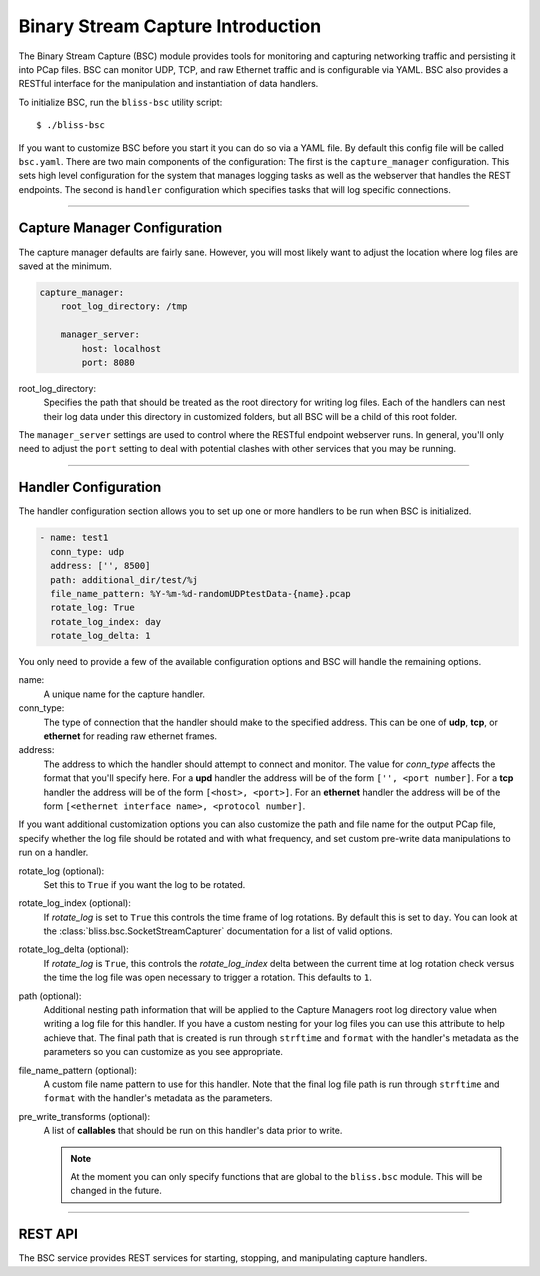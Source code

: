 Binary Stream Capture Introduction
==================================

The Binary Stream Capture (BSC) module provides tools for monitoring and capturing networking traffic and persisting it into PCap files. BSC can monitor  UDP, TCP, and raw Ethernet traffic and is configurable via YAML. BSC also provides a RESTful interface for the manipulation and instantiation of data handlers.

To initialize BSC, run the ``bliss-bsc`` utility script::

    $ ./bliss-bsc

If you want to customize BSC before you start it you can do so via a YAML file. By default this config file will be called ``bsc.yaml``. There are two main components of the configuration: The first is the ``capture_manager`` configuration. This sets high level configuration for the system that manages logging tasks as well as the webserver that handles the REST endpoints. The second is ``handler`` configuration which specifies tasks that will log specific connections.

----

Capture Manager Configuration
-----------------------------

The capture manager defaults are fairly sane. However, you will most likely want to adjust the location where log files are saved at the minimum.

.. code-block:: yaml

    capture_manager:
        root_log_directory: /tmp

        manager_server:
            host: localhost
            port: 8080

root_log_directory:
    Specifies the path that should be treated as the root directory for writing log files. Each of the handlers can nest their log data under this directory in customized folders, but all BSC will be a child of this root folder.

The ``manager_server`` settings are used to control where the RESTful endpoint webserver runs. In general, you'll only need to adjust the ``port`` setting to deal with potential clashes with other services that you may be running.

----

Handler Configuration
---------------------

The handler configuration section allows you to set up one or more handlers to be run when BSC is initialized. 

.. code-block:: yaml

    - name: test1
      conn_type: udp
      address: ['', 8500]
      path: additional_dir/test/%j
      file_name_pattern: %Y-%m-%d-randomUDPtestData-{name}.pcap
      rotate_log: True
      rotate_log_index: day
      rotate_log_delta: 1

You only need to provide a few of the available configuration options and BSC will handle the remaining options.

name: 
    A unique name for the capture handler.

conn_type:
    The type of connection that the handler should make to the specified address. This can be one of **udp**, **tcp**, or **ethernet** for reading raw ethernet frames. 

address:
    The address to which the handler should attempt to connect and monitor. The value for *conn_type* affects the format that you'll specify here. For a **upd** handler the address will be of the form ``['', <port number]``. For a **tcp** handler the address will be of the form ``[<host>, <port>]``. For an **ethernet** handler the address will be of the form ``[<ethernet interface name>, <protocol number]``.

If you want additional customization options you can also customize the path and file name for the output PCap file, specify whether the log file should be rotated and with what frequency, and set custom pre-write data manipulations to run on a handler.

rotate_log (optional):
    Set this to ``True`` if you want the log to be rotated.

rotate_log_index (optional):
    If *rotate_log* is set to ``True`` this controls the time frame of log rotations. By default this is set to ``day``. You can look at the :class:`bliss.bsc.SocketStreamCapturer` documentation for a list of valid options.

rotate_log_delta (optional):
    If *rotate_log* is ``True``, this controls the *rotate_log_index* delta between the current time at log rotation check versus the time the log file was open necessary to trigger a rotation. This defaults to ``1``.

path (optional):
    Additional nesting path information that will be applied to the Capture Managers root log directory value when writing a log file for this handler. If you have a custom nesting for your log files you can use this attribute to help achieve that. The final path that is created is run through ``strftime`` and ``format`` with the handler's metadata as the parameters so you can customize as you see appropriate.

file_name_pattern (optional):
    A custom file name pattern to use for this handler. Note that the final log file path is run through ``strftime`` and ``format`` with the handler's metadata as the parameters.

pre_write_transforms (optional):
    A list of **callables** that should be run on this handler's data prior to write.

    .. note::

        At the moment you can only specify functions that are global to the ``bliss.bsc`` module. This will be changed in the future.

----

REST API
--------

The BSC service provides REST services for starting, stopping, and manipulating capture handlers.

.. http:get:: /
   
   Returns a JSON object containing the configuration information for all active capture handlers. The configuration is grouped by address.

   **Example Response**:

   .. code-block:: http

      {
          ['', 8500]: [
              {
                  conn_type: "udp",
                  handler: {
                      pre_write_transforms: [],
                      file_name_pattern: "%Y-%m-%d-randomUDPtestData-{name}.pcap",
                      rotate_log: true,
                      name: "test1",
                      log_dir: "/tmp/additional_dir/test/%j"
                  },
                  log_file_path: "/tmp/additional_dir/test/211/2016-07-29-randomUDPtestData-test1.pcap",
                  address: ["", 8500]
              },
              {
                  conn_type: "udp",
                  handler: {
                      pre_write_transforms: [],
                      rotate_log: true,
                      name: "test2",
                      log_dir: "/tmp"
                  },
                  log_file_path: "/tmp/2016-07-29-19-42-17-test2.pcap",
                  address: ["", 8500]
              }
          ],
          ['', 8125]: [
              {
                  conn_type: "udp",
                  handler: {
                      pre_write_transforms: [],
                      rotate_log: true,
                      name: "test3",
                      log_dir: "/tmp"
                  },
                  log_file_path: "/tmp/2016-07-29-19-42-17-test3.pcap",
                  address: ["", 8125]
              }
          ]
      }

.. http:get:: /stats

   Return capture stats for all handlers.

   **Example Response**:

   .. code-block:: http

      {
          ['', 8500]: [
              {
                  approx_data_rate: "0.0 bytes/second",
                  reads: 0,
                  name: "test1",
                  data_read_length: "0 bytes"
              },
              {
                  approx_data_rate: "0.0 bytes/second",
                  reads: 0,
                  name: "test2",
                  data_read_length: "0 bytes"
              }
          ],
          ['', 8125]: [
              {
                  approx_data_rate: "1.66666666667 bytes/second",
                  reads: 1,
                  name: "test3",
                  data_read_length: "5 bytes"
              }
          ]
      }

   .. note::

      The approximate data is calculated using the last log rotation time compared to the current time. As such it is not accurate if the hanlder isn't reading data regularly.

.. http:post:: /<name>/start

   Create a new handler called *name*.

   **Handler Attributes**:

   See the `Handler Configuration`_ section for details on what can be included here. Note that the *address* field is split into two components (loc and port) for the REST service. The below options are required for proper functionality!

   port:
       The port/protocol for the connection.

   conn_type:
       The type of connection the handler will make. One of *udp*, *ethernet*, or *tcp*.

   **Example Post Data**:

   .. code-block:: http

      {
         'loc': '',
         'port': 8125,
         'conn_type': 'udp'
      }

.. http:delete:: /<name>/stop

   Stop all handlers that match a given *name*.

   .. warning::

      There isn't a requirement that handlers have unique names. As such, if multiple handlers have the same name they will all be terminated!

.. http:get:: /<name>/config

   Returns a configuration dictionary for handlers with a given *name*.

   **Example Response**:

   .. code-block:: http

      [
          {
              conn_type: "udp",
              handler: {
                  pre_write_transforms: [],
                  file_name_pattern: "%Y-%m-%d-randomUDPtestData-{name}.pcap",
                  rotate_log: true,
                  name: "test1",
                  log_dir: "/tmp/additional_dir/test/%j"
              },
              log_file_path: "/tmp/additional_dir/test/211/2016-07-29-randomUDPtestData-test1.pcap",
              address: ["", 8500]
          }
      ]

   .. note::

      There isn't a requirement that handlers have unique names. As such, if multiple handlers have the same name you will receive muliple handler's configuration dictionaries.

.. http:POST:: /<name>/rotate

   Trigger log rotation for a given handler name.

   .. warning::

      Note that if the file name pattern provided isn't sufficient for a rotation to occur with a new unique file name you will not see a log rotation . Be sure to timestamp your files in such a way to ensure that this isn't the case! The default file name pattern includes year, month, day, hours, minutes, and seconds to make sure this works as expected.
